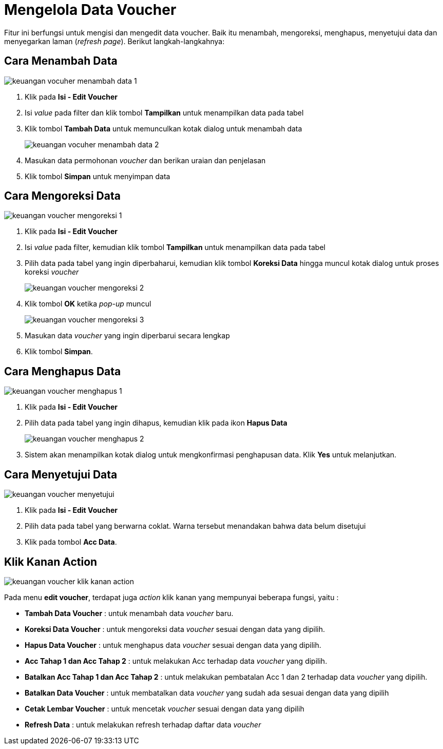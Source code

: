 = Mengelola Data Voucher

Fitur ini berfungsi untuk mengisi dan mengedit data voucher. Baik itu menambah, mengoreksi, menghapus, menyetujui data dan menyegarkan laman (_refresh page_).  Berikut langkah-langkahnya:

== Cara Menambah Data

image::../images-keuangan/keuangan-vocuher-menambah-data-1.png[align="center"]

1. Klik pada *Isi - Edit Voucher*

2. Isi _value_ pada filter dan klik tombol *Tampilkan* untuk menampilkan data pada tabel

3. Klik tombol *Tambah Data* untuk memunculkan kotak dialog untuk menambah data
+
image::../images-keuangan/keuangan-vocuher-menambah-data-2.png[align="center"]

4. Masukan data permohonan _voucher_ dan berikan uraian dan penjelasan

5. Klik tombol *Simpan* untuk menyimpan data

== Cara Mengoreksi Data

image::../images-keuangan/keuangan-voucher-mengoreksi-1.png[align="center"]

1. Klik pada *Isi - Edit Voucher*

2. Isi _value_ pada filter, kemudian klik tombol *Tampilkan* untuk menampilkan data pada tabel

3. Pilih data pada tabel yang ingin diperbaharui, kemudian klik tombol *Koreksi Data* hingga muncul kotak dialog untuk proses koreksi _voucher_

+
image::../images-keuangan/keuangan-voucher-mengoreksi-2.png[align="center"]

4. Klik tombol *OK* ketika _pop-up_ muncul

+
image::../images-keuangan/keuangan-voucher-mengoreksi-3.png[align="center"]

5. Masukan data _voucher_ yang ingin diperbarui secara lengkap

6. Klik tombol *Simpan*.

== Cara Menghapus Data

image::../images-keuangan/keuangan-voucher-menghapus-1.png[align="center"]

1. Klik pada *Isi - Edit Voucher*

2. Pilih data pada tabel yang ingin dihapus, kemudian klik pada ikon *Hapus Data*

+
image::../images-keuangan/keuangan-voucher-menghapus-2.png[align="center"]

3. Sistem akan menampilkan kotak dialog untuk mengkonfirmasi penghapusan data. Klik *Yes* untuk melanjutkan.

== Cara Menyetujui Data

image::../images-keuangan/keuangan-voucher-menyetujui.png[align="center"]

1. Klik pada *Isi - Edit Voucher*

2. Pilih data pada tabel yang berwarna coklat. Warna tersebut menandakan bahwa data belum disetujui

3. Klik pada tombol *Acc Data*.

== Klik Kanan Action

image::../images-keuangan/keuangan-voucher-klik-kanan-action.png[align="center"]

Pada menu *edit voucher*, terdapat juga _action_ klik kanan yang mempunyai beberapa fungsi, yaitu :

- *Tambah Data Voucher* : untuk menambah data _voucher_ baru.

- *Koreksi Data Voucher* : untuk mengoreksi data _voucher_ sesuai dengan data yang dipilih.

- *Hapus Data Voucher* : untuk menghapus data _voucher_ sesuai dengan data yang dipilih.

- *Acc Tahap 1 dan Acc Tahap 2* : untuk melakukan Acc terhadap data _voucher_ yang dipilih.

- *Batalkan Acc Tahap 1 dan Acc Tahap 2* : untuk melakukan pembatalan Acc 1 dan 2 terhadap data _voucher_ yang dipilih.

- *Batalkan Data Voucher* : untuk membatalkan data _voucher_ yang sudah ada sesuai dengan data yang dipilih

- *Cetak Lembar Voucher* : untuk mencetak _voucher_ sesuai dengan data yang dipilih

- *Refresh Data* : untuk melakukan refresh terhadap daftar data _voucher_